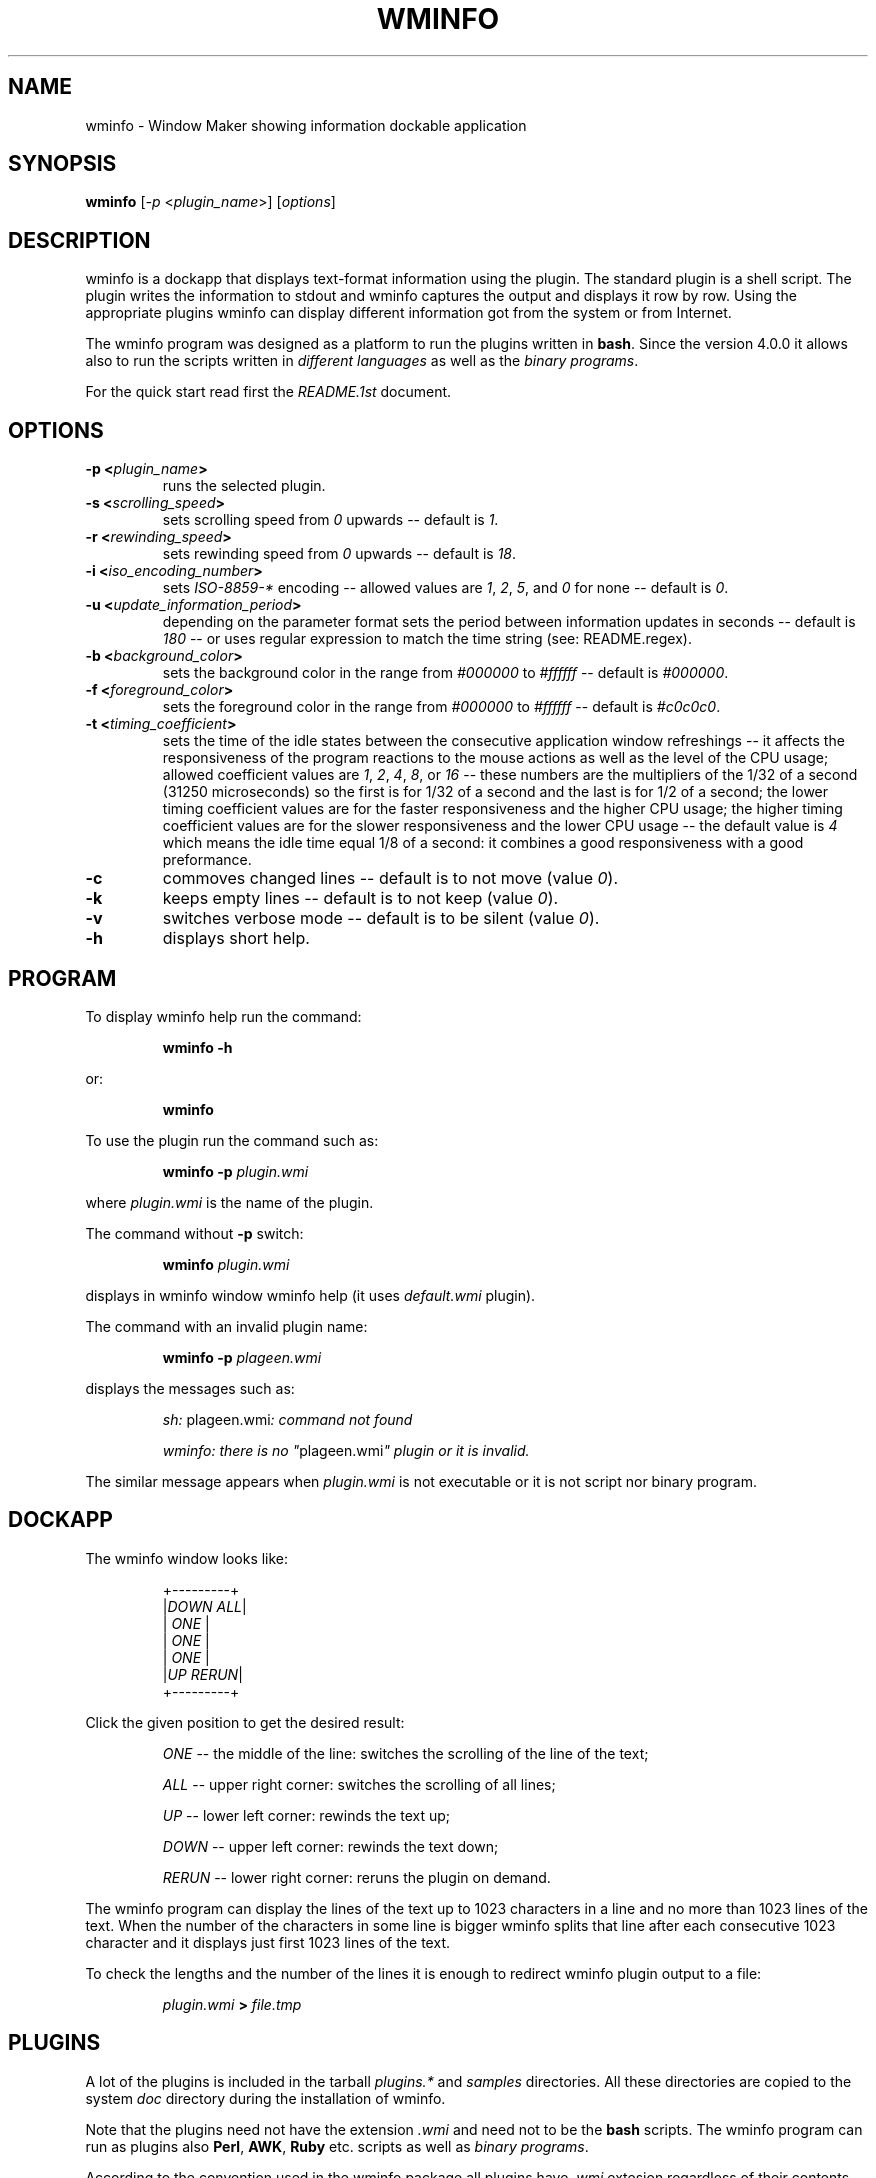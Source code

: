.TH "WMINFO" "1" "February 20, 2015" "Version 4.2.0" ""
.SH "NAME"
.LP
wminfo - Window Maker showing information dockable application
.SH "SYNOPSIS"
\fBwminfo\fP [\fI-p\fP <\fIplugin_name\fP>] [\fIoptions\fP]
.SH "DESCRIPTION"
wminfo is a dockapp that displays text-format information using the plugin.
The standard plugin is a shell script.  The plugin writes the information to
stdout and wminfo captures the output and displays it row by row.  Using the
appropriate plugins wminfo can display different information got from the
system or from Internet.
.LP
The wminfo program was designed as a platform to run the plugins written in
\fBbash\fP.  Since the version 4.0.0 it allows also to run the scripts
written in \fIdifferent languages\fP as well as the \fIbinary programs\fP.
.LP
For the quick start read first the \fIREADME.1st\fP document.
.SH "OPTIONS"
.TP
.BI \-p\ <\fIplugin_name\fP>
runs the selected plugin.
.TP
.BI \-s\ <\fIscrolling_speed\fP>
sets scrolling speed from \fI0\fP upwards \-\- default is \fI1\fP.
.TP
.BI \-r\ <\fIrewinding_speed\fP>
sets rewinding speed from \fI0\fP upwards \-\- default is \fI18\fP.
.TP
.BI \-i\ <\fIiso_encoding_number\fP>
sets \fIISO-8859-*\fP encoding \-\- allowed values are \fI1\fP, \fI2\fP,
\fI5\fP, and \fI0\fP for none \-\- default is \fI0\fP.
.TP
.BI \-u\ <\fIupdate_information_period\fP>
depending on the parameter format sets the period between information
updates in seconds \-\- default is \fI180\fP \-\- or uses regular expression
to match the time string (see: README.regex).
.TP
.BI \-b\ <\fIbackground_color\fP>
sets the background color in the range from \fI#000000\fP to \fI#ffffff\fP
\-\- default is \fI#000000\fP.
.TP
.BI \-f\ <\fIforeground_color\fP>
sets the foreground color in the range from \fI#000000\fP to \fI#ffffff\fP
\-\- default is \fI#c0c0c0\fP.
.TP
.BI \-t\ <\fItiming_coefficient\fP>
sets the time of the idle states between the consecutive application window
refreshings \-\- it affects the responsiveness of the program reactions to
the mouse actions as well as the level of the CPU usage; allowed coefficient
values are \fI1\fP, \fI2\fP, \fI4\fP, \fI8\fP, or \fI16\fP \-\- these
numbers are the multipliers of the 1/32 of a second (31250 microseconds) so
the first is for 1/32 of a second and the last is for 1/2 of a second; the
lower timing coefficient values are for the faster responsiveness and the
higher CPU usage; the higher timing coefficient values are for the slower
responsiveness and the lower CPU usage \-\- the default value is \fI4\fP
which means the idle time equal 1/8 of a second: it combines a good
responsiveness with a good preformance.
.TP
.BI \-c
commoves changed lines \-\- default is to not move (value \fI0\fP).
.TP
.BI \-k
keeps empty lines \-\- default is to not keep (value \fI0\fP).
.TP
.BI \-v
switches verbose mode \-\- default is to be silent (value \fI0\fP).
.TP
.BI \-h
displays short help.
.SH "PROGRAM"
To display wminfo help run the command:
.IP
\fBwminfo -h\fP
.LP
or:
.IP
\fBwminfo\fP
.LP
To use the plugin run the command such as:
.IP
\fBwminfo -p \fIplugin.wmi\fP\fP
.LP
where \fIplugin.wmi\fP is the name of the plugin.
.LP
The command without \fB-p\fP switch:
.IP
\fBwminfo \fIplugin.wmi\fP\fP
.LP
displays in wminfo window wminfo help (it uses \fIdefault.wmi\fP plugin).
.LP
The command with an invalid plugin name:
.IP
\fBwminfo -p \fIplageen.wmi\fP\fP
.LP
displays the messages such as:
.IP
\fIsh:\fP plageen.wmi\fI: command not found\fP
.IP
\fIwminfo: there is no "\fPplageen.wmi\fI" plugin or it is invalid.\fP
.LP
The similar message appears when \fIplugin.wmi\fP is not executable or it is
not script nor binary program.
.SH "DOCKAPP"
.LP
The wminfo window looks like:
.IP
+---------+
.br
|\fIDOWN\fP  \fIALL\fP|
.br
|   \fIONE\fP   |
.br
|   \fIONE\fP   |
.br
|   \fIONE\fP   |
.br
|\fIUP\fP  \fIRERUN\fP|
.br
+---------+
.LP
Click the given position to get the desired result:
.IP
\fIONE\fP -- the middle of the line: switches the scrolling of the line of the text;
.IP
\fIALL\fP -- upper right corner: switches the scrolling of all lines;
.IP
\fIUP\fP -- lower left corner: rewinds the text up;
.IP
\fIDOWN\fP -- upper left corner: rewinds the text down;
.IP
\fIRERUN\fP -- lower right corner: reruns the plugin on demand.
.LP
The wminfo program can display the lines of the text up to 1023 characters
in a line and no more than 1023 lines of the text.  When the number of the
characters in some line is bigger wminfo splits that line after each
consecutive 1023 character and it displays just first 1023 lines of the
text.
.LP
To check the lengths and the number of the lines it is enough to redirect
wminfo plugin output to a file:
.IP
\fIplugin.wmi\fP \fB>\fP \fIfile.tmp\fP
.SH "PLUGINS"
A lot of the plugins is included in the tarball \fIplugins.*\fP and
\fIsamples\fP directories.  All these directories are copied to the system
\fIdoc\fP directory during the installation of wminfo.
.LP
Note that the plugins need not have the extension \fI.wmi\fP and need not to
be the \fBbash\fP scripts.  The wminfo program can run as plugins also
\fBPerl\fP, \fBAWK\fP, \fBRuby\fP etc. scripts as well as \fIbinary
programs\fP.
.LP
According to the convention used in the wminfo package all plugins have
\fI.wmi\fP extesion regardless of their contents except for the binary
plugins which have \fI.bin\fP extension and have the accompanying scripts
with
\fI.wmi\fP extension.
.SH "FILES"
.TP
.BI contrib
The \fBrun-all-wminfo-plugins\fP script runs all the plugins from the
current directory \-\- used with the \fB-c\fP or \fB--compact\fP switch
places wminfo windows more tightly.
.IP
The \fBcounter\fP script used with the \fB-r\fP or \fB--reset\fP switch
resets all counters used by different plugins and used with the \fB-R\fP or
\fB--remove\fP switch removes all the counters (that option is useful before
you start the \fBwminfo-benchmark\fP in order to get the repeatable
results).
.IP
The \fBplugin\fP script displays the names of the plugins available in
\fI/usr/local/bin\fP directory \-\- that script used with \fB\-a\fP or
\fB\-\-all\fP switch displays the recommended commands for all available
plugins and used with \fB\-h\fP or \fB\-\-help\fP switch displays the
descriptions of all available plugins.
.IP
The \fBsuspend\fP script is used by \fIthinkpad.wmi\fP and
\fIconky.thinkpad.wmi\fP plugins to suspend the system when the battery
level is low.
.IP
The \fBtimestring\fP script tests the time string against the regular
expression (it cooperates with the \fItimestring.wmi\fP plugin).
.IP
The \fBtime+date\fP script displays time and date for the given \fItime
zone\fP, \fIcountry\fP, \fIregion/city\fP, or \fIGMT offset\fP.
.IP
The \fBweather-\fP script displays the current weather and the weather
forecast for the given city.
.IP
The \fBweather-poland\fP script displays weather reports for the cities in
Poland.
.IP
The \fBwminfo-benchmark\fP script tests the performance of the any number of
wminfo instances running different plugins at the same time (you do not have
to switch the system to the idle state before the test).
.IP
The \fBwminfo-conky\fP script used with \fB-d\fP or \fB--daemon\fP switch
starts the conky daemon using wminfo settings, used with \fB-r\fP or
\fB--restart\fP switch restarts the daemon in order to force conky to reload
the weather reports, and used with \fB-t\fP or \fB--test\fP switch tests
whether conky daemon is running.
.IP
The \fBconky-parser\fP function is used by numerous conky-related plugins.
.IP
The following scripts: \fBforecast\fP, \fBnetmon\fP, \fBsysmon\fP, and
\fBtraffic\fP are used by the respective plugins.
.IP
The scripts: \fBdos-unix\fP and \fBmacos-unix\fP convert \fICR+LF\fP or
\fICR\fP ends of lines to \fILF\fP ones.  The \fBhtml-iso?\fP scripts
convert \fIHTML entities\fP to \fIISO-8859-[1,2,5]\fP. The \fBpunctuation\fP
script converts punctuation marks from \fIHTML encoding\fP and \fIUTF-8\fP
to \fIASCII\fP. The scripts \fButf8-iso?\fP convert from \fIUTF-8\fP to
\fIISO-8859-[1,2,5]\fP.
.IP
The \fBiso?-utf8\fP scripts reverse the convertions made by the respective
plugins allowing to display properly the localized text on the console.  The
\fBformat\fP script formats text files displayed on the console.
.IP
The \fIdefault.wmi\fP plugin displays wminfo help when there is no \fB-p\fP
switch in the \fBwminfo\fP command line and the \fIbash-empty.wmi\fP script
displays the empty application window.
.IP
All these scripts and plugins are copied to the \fIPATH\fP during the
installation of wminfo.
.TP
.BI plugins.binary
This directory contains the binary plugins.  To test them run
\fBrun-all-wminfo-plugins\fP script (optionally with \fB-c\fP or
\fB--compact\fP switch).
.TP
.BI plugins.conky
This directory contains the \fBconky\fP dependent versions of a few plugins
that work in a similar way to their \fBbash\fP equivalents from
\fIplugins.offline\fP, \fIplugins.online\fP, and \fIplugins.system\fP
directories as well as some conky dependent plugins that have not bash
equivalents.  In order to test them run \fBrun-all-wminfo-plugins\fP script
and follow the instructions (you can use the \fB-c\fP or \fB--compact\fP
switch when wminfo windows are placed sparsely).
.IP
To use conky-related plugins you have to run conky daemon using \fIconky.conf\fP
configuration file provided with wminfo.  Keep that file in your \fI~/.wminfo/\fP
directory.  To start the daemon use the command:
.IP
\fBconky -c "$HOME/.wminfo/conky.conf" -d 2> "$HOME/.wminfo/conky.log"\fP
.IP
or just run the script:
.IP
\fBwminfo-conky -d\fP
.IP
Instead or running conky manually you can register it in your \fI~/.xinitrc\fP
file:
.IP
\fB#--------------------------------------------------------------\fP
.IP
\fBxhost `hostname`\fP
.IP
\fBxmodmap ~/.Xmodmap\fP
.IP
\fBeval rm "$HOME/.wminfo/.counter.*"\fP
.IP
\fBif [ "`ps aux | grep "$USER" | grep conky | grep -vE 'grep|wminfo -p'`" == "" ] ; then conky -c "$HOME/.wminfo/conky.conf" -d 2> "$HOME/.wminfo/conky.log"; fi\fP
.IP
\fBwmaker\fP
.IP
\fB#--------------------------------------------------------------\fP
.IP
If you put a few weather monitors in the \fIconky.conf\fP file after a couple of
minutes or hours conky daemon will break without any error messages.  The
only method to avoid that is to run the \fBcrontab\fP entry that monitors your
conky daemon and restarts it after the breakdown:
.IP
\fB*/1 * * * * if [ "`ps aux | grep "$USER" | grep conky | grep -vE 'grep|wminfo -p'`" == "" ] ; then conky -c "$HOME/.wminfo/conky.conf" -d 2> "$HOME/.wminfo/conky.log"; fi\fP
.TP
.BI plugins.online
This directory contains a lot of Internet-related plugins.  These plugins
work when there is constant Internet access.  To test them run
\fBrun-all-wminfo-plugins\fP script (you can use the \fB-c\fP or
\fB--compact\fP switch when wminfo windows are placed sparsely).
.TP
.BI plugins.offline
This directory contains the same plugins as the directory above but in the
versions not requiring the constant Internet access.  Before running these
plugins you have to run at least once \fBonline\fP script when Internet
connection is available.  The recommended method of running that script is
to use the following crontab task:
.IP
\fB*/6 * * * * if [ "`route | grep '\fP\fIdefault\fP\fB'`" != "" ] ; then /usr/local/bin/online ; fi\fP
.IP
or:
.IP
\fB*/6 * * * * if [ "`route | grep -E '\fP\fIpan0\fP\fB|\fP\fIwlan0\fP\fB'`" != "" ] ; then /usr/local/bin/online ; fi\fP
.IP
or the similar specific for your system.
.IP
The \fBonline\fP script stores all the mirrored sites in the
\fI/var/www/htdocs/wminfo\fP directory.  So it has to be run with root
priviledges or root has to make such a directory and change its mode bits to
allow the other users to write there.  If your HTTPD server stores HTML
files in another location than \fI/var/www/htdocs\fP customize
the \fBDIRECTORY\fP variable at the beginning of the \fBonline\fP script.  The
wminfo plugins from the current directory require working HTTPD server.
.IP
To test the plugins from the current directory run
\fBrun-all-wminfo-plugins\fP script (optionally with \fB-c\fP or
\fB--compact\fP switch).
.IP
You can access mirrored websites with your browser at the address
\fIhttp://localhost/wminfo/\fP.
.TP
.BI plugins.system
This directory contains the plugins that are Internet independent (see also:
the plugins from the \fIplugins.conky\fP directory).  To test them run
\fBrun-all-wminfo-plugins\fP script (you can use the \fB-c\fP or
\fB--compact\fP switch when wminfo windows are placed sparsely).
.TP
.BI samples
This directory contains four HTML files: \fIfull-utf8.html\fP,
\fIhtml.html\fP, \fIquick-utf8.html\fP and \fIquick-koi8r.html\fP with the
characters in \fIISO-8859-[1,2,5]\fP encodings, \fIHTML entities\fP, or sentences in
English, German, French, Polish, and Russian as well as a few
\fIfull-utf8-*.wmi\fP, \fIhtml-*.wmi\fP, and \fIquick-*-*.wmi\fP wminfo
plugins that display these HTML files using the proper
\fIISO-8859-[1,2,5]\fP encoding.  The additional \fItest.html\fP file and two
\fItest-*.wmi\fP wminfo plugins are useful during the tests of the scrolling
and rewinding speeds.  The \fIa-1050-line-plugin.wmi\fP and
\fIa-1913-letter-plugin.wmi\fP plugins show how wminfo treats the plugins
which generate more than 1023 lines or more than 1023 characters in a line. 
To test them all run \fBrun-all-wminfo-plugins\fP script.
.SH "Plugins-HOWTO"
This is the short instruction for wminfo plugins writers.  The wminfo
program displays dynamically different frequently changing information.  It
can be data got from the system as well as an information got from Internet.
.LP
The empty wminfo window looks like:
.IP
+---------+
.br
|         |
.br
|         |
.br
|         |
.br
|         |
.br
|         |
.br
+---------+
.LP
It has five lines each of nine characters.  In the case of the plugins which
display the information got from the system or some precisely defined
information got from Internet such as weather reports, currency exchange
rates etc. the task is to put these information into 5x9 window in a
reasonable and intelligible way.  In the case of the plugins displaying the
information got from Internet websites such as system updates, headlines
news etc. it usually doesn't fit 9-characters wide window and is longer than
5 lines.  In such a case you have to scroll the contents of the wminfo
window in order to read the entire information.
.LP
To write wminfo plugins it is enough to know the basics of \fBbash\fP and some
frequently used commands.  The more you know the shell and the commands the
better your plugins are.  Poorly designed plugins consume a lot of the
system resources (mostly the CPU power).  Well designed plugins can be
really state of the art products.
.LP
To learn \fBbash\fP and the command line utilities read:
.HP 2
- \fBman bash\fP,
.HP 2
- \fIBash Guide for Beginners\fP by Machtelt Garrels
.IP
(see: \fIhttp://tldp.org/LDP/Bash-Beginners-Guide/html/\fP),
.HP 2
- \fIAdvanced Bash-Scripting Guide\fP by Mendel Cooper
.IP
(see: \fIhttp://tldp.org/LDP/abs/html/\fP),
.HP 2
- \fIGNU/Linux Command-Line Tools Summary\fP by Gareth Anderson
.IP
(see: \fIhttp://tldp.org/LDP/GNU-Linux-Tools-Summary/html/\fP).
.LP
Since version 4.0.0 wminfo runs not only \fBbash\fP scripts but also the
scripts written in different languages as well as binary programs.  The
languages such as \fBLua\fP, \fBAWK\fP or \fBC\fP allow to write the plugins
which have much better performance than their equivalents written in
\fBbash\fP.
.LP
The plugins which display the information got from the system use the
commands or programs displaying such an information and format these data to
fit them in wminfo window.  It is difficult to describe the general strategy
for such situations because it depends on the format of the information
provided by these commands or programs.
.LP
All the plugins which display the information got from Internet websites do
basically the same: read HTML code and extract from it the valuable data. 
The present document describes the methods which can be used in that process.
.LP
                                  *
                                *   *
.LP
In order to display the particular information got from the website or FTP
server it is enough to: download the source code of the site, change it to
one line and then insert a line break before each HTML tag, look up for the
required information and pass over the useless information, and finally
remove all HTML tags leaving the ASCII text only.
.LP
In the case of the websites in languages using diacritic characters or
special alphabets additional modifications of the code are required in order
to translate it to one of the ISO encodings used by the program.
.TP
.B 1.
.LP
The first step is to grab the code of the website.  Usually \fBlynx
\-\-source\fP command does the job but in some cases \fBlinks -source\fP
command is required -- sometimes with the additional switches.  The commands
to download the source code are:
.IP
\fBlynx \-\-source\fP \fIhttp://www.linuxquestions.org/questions/slackware-14/\fP
.LP
or:
.IP
\fBlinks -source -http-bugs.no-compression 1\fP \fIhttp://slashdot.org/\fP
.LP
It is possible to download HTML code of the website or FTP server.
.LP
In the case of HTML code using DOS \fICR+LF\fP end-of-lines the following
modification is allowed:
.IP
\fBtr -d '\\r'\fP
.LP
In the case of HTML code using Mac OS \fICR\fP end-of-lines the following
modification is required:
.IP
\fBtr '\\r' '\\n'\fP
.TP
.B 2.
.LP
The second step is to clean the code formatting.  A convenient method is to
convert the code with \fBsed\fP into one line by replacing new line
characters with spaces and then to insert new line characters before each
HTML tag:
.IP
\fBsed 's/\\n/ /g;s/</\\n</g'\fP
.LP
In some rare cases sed refuses to work but \fBPerl\fP does the job:
.IP
\fBperl -pe 's/\\n/ /g;s/</\\n</g'\fP
.LP
If, after that command it is impossible to distinguish the tags including
the information we want from the other tags, it is necessary to use the
trick implemented in the following plugins: \fIbbc-mundo.wmi\fP,
\fIcnet.wmi\fP, \fIcommentcamarche.wmi\fP, \fIdpreview.wmi\fP,
\fIkommersant.wmi\fP, and \fIwyborcza.wmi\fP.
.LP
In such a case we split the above command into two parts.
.LP
At the beginning we use the command:
.IP
\fBsed 's/\\n/ /g'\fP
.LP
Then we seek for a pair of tags in which one tag includes some keyword and
the other tag includes our information.  Next we change all these following
pairs of the HTML tags into one tag nonsensical from HTML validity point of view
but helpful when the script has to identify the information using the
mentioned keyword.  The sample command joins the tag ending with
\fI'class="title">'\fP with the tag beginning with \fI'<a href='\fP:
.IP
\fBsed 's/\fP\fIclass="title"><a href=\fP\fB/\fP\fIclass="title" a href=\fP\fB/g'\fP
.LP
At the end we insert new line characters before each HTML tag:
.IP
\fBsed 's/</\\n</g'\fP
.TP
.B 3.
.LP
The third step is to select the information we look for.  There are two
methods \-\- one is to include some information and the other is to omit
some information.
.LP
To include and omit the information we use \fBgrep\fP \-\- in the other case with
\fB-v\fP switch:
.LP
Including lines with '\fIonclick\fP' word:
.IP
\fBgrep '\fP\fIonclick\fP\fB'\fP
.LP
Omitting lines with '\fINONE\fP' word:
.IP
\fBgrep -v '\fP\fINONE\fP\fB'\fP
.LP
There is no need to omit empty lines \-\- wminfo does it for us \-\- though
we can do it for the cosmetics purposes:
.IP
\fBgrep -v '^$'\fP
.TP
.B 4.
.LP
The fourth step is to remove all HTML tags:
.IP
\fBsed 's/<.*>//g'\fP
.TP
.B 5.
.LP
The processing of the websites written in Western European or Eastern
European languages as well as the websites using Cyrillic alphabet
requires a few additional steps.  The wminfo program recognizes
diacritics used in those languages according to \fIISO-8859-1\fP and
\fIISO-8859-2\fP encodings and Cyrillic alphabet according to
\fIISO-8859-5\fP encoding but it requires the additional conversion when
the website uses the other encoding such as \fIUTF-8\fP, \fICP-1250\fP,
\fICP-1251\fP, or \fIKOI8-R\fP.
.LP
The \fIsamples\fP directory contains two multilingual HTML files and some
corresponding wminfo plugins for educational purposes.
.TP
.B 5.1
.LP
The simplest case is with English.  To display the punctuation marks
properly it is enough to filter the output of the plugin through the
following script:
.IP
\fBpunctuation\fP
.TP
.B 5.2.
.LP
The other Western European languages require a few filters...
.LP
This is the code for the website in Western European language encoded in
\fIUTF-8\fP:
.IP
\fButf8-iso1 | punctuation\fP
.LP
In the case of the websites using \fIHTML entities\fP such as:
\fI&nbsp;\fP, \fI&cent;\fP, \fI&sect;\fP, \fI&Oacute;\fP, \fI&oacute;\fP, 
etc. the additional filtering is required:
.IP
\fBhtml-iso1\fP
.TP
.B 5.3.
.LP
The Eastern European languages are a more complicated case...
.LP
This is the code for Eastern European language website encoded in \fIUTF-8\fP:
.IP
\fButf8-iso2 | punctuation\fP
.LP
this is the code for Eastern European language website encoded in \fICP-1250\fP:
.IP
\fBpiconv -f CP-1250 -t ISO-8859-2 | punctuation\fP
.LP
In the case of the websites using \fIHTML entities\fP such as:
\fI&nbsp;\fP, \fI&#728;\fP, \fI&sect;\fP, \fI&Oacute;\fP, \fI&oacute;\fP, 
etc. the additional filtering is required:
.IP
\fBhtml-iso2\fP
.TP
.B 5.4.
.LP
The most complicated case are languages using the Cyrillic alphabet...
.LP
This is the code for website using Cyrillic alphabet encoded in \fIUTF-8\fP:
.IP
\fButf8-iso5 | punctuation\fP
.LP
this is the code for website using Cyrillic alphabet encoded in \fIKOI8-R\fP:
.IP
\fBpiconv -f KOI8-R -t ISO-8859-5 | punctuation\fP
.LP
this is the code for website using Cyrillic alphabet encoded in \fICP-1251\fP:
.IP
\fBpiconv -f CP-1251 -t ISO-8859-5 | punctuation\fP
.LP
In the case of the websites using \fIHTML entities\fP such as:
\fI&nbsp;\fP, \fI&#1026;\fP, \fI&#1075;\fP, \fI&#1107;\fP, \fI&sect;\fP, 
etc. the additional filtering is required:
.IP
\fBhtml-iso5\fP
.TP
.B 6.
.LP
If there is a risk that the output of some plugin can be sometimes empty
\-\- for example after the upgrade of the system the list of the patches is
empty \-\- to avoid the error message and the program break it is enough to
put at the end of such a plugin the command:
.IP
\fBecho\fP
.LP
The better method is to use the following commands:
.IP
\fBecho "         "
.br
echo "         "
.br
echo "         "
.br
echo "         "
.br
echo "         "\fP
.LP
or:
.IP
\fBecho -e "         \\n         \\n         \\n         \\n         \\n"\fP
.LP
because they clear the application window when the former information
disappears.
.LP
If the input does not end with the end-of-line mark to prevent the
error message and the program break the same command is necessary:
.IP
\fBecho\fP
.LP
All the above commands are not the parts of the pipeline but the separate
commands put at the end of the plugin.
.TP
.B 7.
.LP
The above instruction covers the basics of the wminfo plugins writing.  In
the specific situations the optimal order of the steps may be different and
the other operations may be required.  In \fIplugins.online\fP and
\fIplugins.offline\fP directories there is a lot of the instructive plugins
demonstrating the different Internet-related scripting methods.
.TP
.B 8.
.LP
Instead of grabbing the information with the plugin it is possible to grab
it with the script registered in the crontab and store it locally.  In such a
case wminfo plugins can use these local mirrors of the different websites.
.LP
The following \fBcrontab\fP tasks run \fBonline\fP script every six minutes
when the system is on-line:
.IP
\fB*/6 * * * * if [ "`route | grep '\fP\fIdefault\fP\fB'`" != "" ] ; then /usr/local/bin/online ; fi\fP
.LP
or:
.IP
\fB*/6 * * * * if [ "`route | grep -E '\fP\fIpan0\fP\fB|\fP\fIwlan0\fP\fB'`" != "" ] ; then /usr/local/bin/online ; fi\fP
.LP
or the similar specific for your system.
.LP
As a result the crontab runs online script every six minutes and that script
runs the registered commands.  Because the crontab task recognizes the
Internet connection and runs the online script only if the system is on-line
wminfo is able to display the information even without the Internet
connection using old temporary and mirror files.  That method results in the
more stable work of the program because it can display the information
regardless of the Internet connection.  It prevents aborting wminfo when the
timeout is too long and prevents stucking of the scrolling text when the
program gets and processes the information from the website.
.LP
Some websites do not allow to download the source code with \fBlynx
\-\-source\fP command.  In such a case the command \fBlinks \-source\fP
is helpful.  Sometimes it requires the additional switches.  After mirroring
the site locally with the \fBlinks \-source\fP command the valid command to
download the locally mirrored source code is \fBlynx
\-\-source\fP.
.TP
.B 9.
.LP
The websites change from time to time.  Some changes can cause the
particular wminfo plugin stop to work.  In such a situation try to remove
the consecutive commands one by one starting from the end of the plugin.
You can redirect the output of the plugin to the file or display it with
\fBless\fP.  When you will see the correct output recreate the plugin using the
new set of the commands.
.SH "TODO"
.LP
Add more \fIISO encodings\fP -- to do that I need your encouragement and
your cooperation in the case of the languages which use the alphabets other
than \fILatin\fP, \fICyrillic\fP, or \fIGreek\fP.  The designing of the
characters is time consuming so I would like to know that at least one
person will use the results of my work.
.LP
The wminfo program can interpret the texts encoded in \fIISO encodings\fP
that is characters fitting the \fIASCII\fP range from \fI32\fP to \fI255\fP. 
So I can implement the characters specific for your language if there exist
the suitable \fIISO encoding\fP.
.LP
If you want to see the sample of the text in your language put into
\fIquick-utf8.html\fP file from \fIsamples\fP directory send me the sentence
encoded in \fIUTF-8\fP that contain all diacritics and special letters
specific for your language.  I do not expect you to invent such a sentence
but to find the already existing sentence for your language.  You can send
it to Markus Kuhn too.  Here is the list of the sentences collected by him:
.IP
\fIhttp://www.cl.cam.ac.uk/~mgk25/ucs/examples/quickbrown.txt\fP
.SH "BUGS"
Ten bugs encountered so far are described and solved in \fIBUGS\fP file.
.LP
If you discover any bugs in this software, please send a bugreport to
\fIc.kruk@bigfoot.com\fP and describe the problem as a detailed way as you
can.
.SH "LICENSE"
wminfo is provided on the terms of the \fIGNU General Public License v. 3\fP.
Read the \fICOPYING\fP file for the complete text of the license.
.SH "AUTHORS"
wminfo 4.2.0:
.IP
(C) 2011-2015 Cezary M. Kruk  <\fIc.kruk@bigfoot.com\fP>
.IP
(C)      2012 Peter Trenholme
.IP
(C)      2012 Noam Postavsky
.LP
wmInfo 1.51:
.IP
(C)      2000 Robert Kling
.SH "WMDOCKAPPS"
For more Window Maker dockapps see:
.IP
\fIhttp://dockapps.windowmaker.org/\fP
.LP
and:
.IP
\fIhttp://web.cs.mun.ca/~gstarkes/wmaker/dockapps/\fP.
.SH "WINDOWMAKER"
The current versions of Window Maker are available at:
.IP
\fIhttp://repo.or.cz/w/wmaker-crm.git\fP
.IP
(the fork maintained by Carlos R. Mafra)
.IP
.LP
and:
.IP
\fIhttp://git.altlinux.org/people/raorn/packages/WindowMaker.git\fP
.IP
(the fork maintained by Alexey I. Froloff).
.LP
The Window Maker site is available at:
.IP
\fIhttp://windowmaker.org/\fP.
